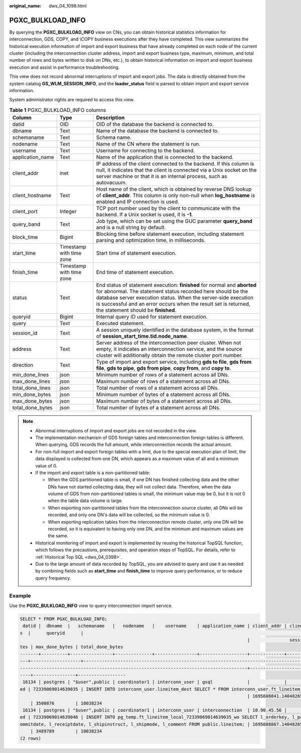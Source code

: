 :original_name: dws_04_1098.html

.. _dws_04_1098:

PGXC_BULKLOAD_INFO
==================

By querying the **PGXC_BULKLOAD_INFO** view on CNs, you can obtain historical statistics information for interconnection, GDS, COPY, and \\COPY business executions after they have completed. This view summarizes the historical execution information of import and export business that have already completed on each node of the current cluster (including the interconnection cluster address, import and export business type, maximum, minimum, and total number of rows and bytes written to disk on DNs, etc.), to obtain historical information on import and export business execution and assist in performance troubleshooting.

This view does not record abnormal interruptions of import and export jobs. The data is directly obtained from the system catalog **GS_WLM_SESSION_INFO**, and the **loader_status** field is parsed to obtain import and export service information.

System administrator rights are required to access this view.

.. table:: **Table 1** PGXC_BULKLOAD_INFO columns

   +------------------+--------------------------+---------------------------------------------------------------------------------------------------------------------------------------------------------------------------------------------------------------------------------------------------------------------------------------------------------------------+
   | Column           | Type                     | Description                                                                                                                                                                                                                                                                                                         |
   +==================+==========================+=====================================================================================================================================================================================================================================================================================================================+
   | datid            | OID                      | OID of the database the backend is connected to.                                                                                                                                                                                                                                                                    |
   +------------------+--------------------------+---------------------------------------------------------------------------------------------------------------------------------------------------------------------------------------------------------------------------------------------------------------------------------------------------------------------+
   | dbname           | Text                     | Name of the database the backend is connected to.                                                                                                                                                                                                                                                                   |
   +------------------+--------------------------+---------------------------------------------------------------------------------------------------------------------------------------------------------------------------------------------------------------------------------------------------------------------------------------------------------------------+
   | schemaname       | Text                     | Schema name.                                                                                                                                                                                                                                                                                                        |
   +------------------+--------------------------+---------------------------------------------------------------------------------------------------------------------------------------------------------------------------------------------------------------------------------------------------------------------------------------------------------------------+
   | nodename         | Text                     | Name of the CN where the statement is run.                                                                                                                                                                                                                                                                          |
   +------------------+--------------------------+---------------------------------------------------------------------------------------------------------------------------------------------------------------------------------------------------------------------------------------------------------------------------------------------------------------------+
   | username         | Text                     | Username for connecting to the backend.                                                                                                                                                                                                                                                                             |
   +------------------+--------------------------+---------------------------------------------------------------------------------------------------------------------------------------------------------------------------------------------------------------------------------------------------------------------------------------------------------------------+
   | application_name | Text                     | Name of the application that is connected to the backend.                                                                                                                                                                                                                                                           |
   +------------------+--------------------------+---------------------------------------------------------------------------------------------------------------------------------------------------------------------------------------------------------------------------------------------------------------------------------------------------------------------+
   | client_addr      | inet                     | IP address of the client connected to the backend. If this column is null, it indicates that the client is connected via a Unix socket on the server machine or that it is an internal process, such as autovacuum.                                                                                                 |
   +------------------+--------------------------+---------------------------------------------------------------------------------------------------------------------------------------------------------------------------------------------------------------------------------------------------------------------------------------------------------------------+
   | client_hostname  | Text                     | Host name of the client, which is obtained by reverse DNS lookup of **client_addr**. This column is only non-null when **log_hostname** is enabled and IP connection is used.                                                                                                                                       |
   +------------------+--------------------------+---------------------------------------------------------------------------------------------------------------------------------------------------------------------------------------------------------------------------------------------------------------------------------------------------------------------+
   | client_port      | Integer                  | TCP port number used by the client to communicate with the backend. If a Unix socket is used, it is **-1**.                                                                                                                                                                                                         |
   +------------------+--------------------------+---------------------------------------------------------------------------------------------------------------------------------------------------------------------------------------------------------------------------------------------------------------------------------------------------------------------+
   | query_band       | Text                     | Job type, which can be set using the GUC parameter **query_band** and is a null string by default.                                                                                                                                                                                                                  |
   +------------------+--------------------------+---------------------------------------------------------------------------------------------------------------------------------------------------------------------------------------------------------------------------------------------------------------------------------------------------------------------+
   | block_time       | Bigint                   | Blocking time before statement execution, including statement parsing and optimization time, in milliseconds.                                                                                                                                                                                                       |
   +------------------+--------------------------+---------------------------------------------------------------------------------------------------------------------------------------------------------------------------------------------------------------------------------------------------------------------------------------------------------------------+
   | start_time       | Timestamp with time zone | Start time of statement execution.                                                                                                                                                                                                                                                                                  |
   +------------------+--------------------------+---------------------------------------------------------------------------------------------------------------------------------------------------------------------------------------------------------------------------------------------------------------------------------------------------------------------+
   | finish_time      | Timestamp with time zone | End time of statement execution.                                                                                                                                                                                                                                                                                    |
   +------------------+--------------------------+---------------------------------------------------------------------------------------------------------------------------------------------------------------------------------------------------------------------------------------------------------------------------------------------------------------------+
   | status           | Text                     | End status of statement execution: **finished** for normal and **aborted** for abnormal. The statement status recorded here should be the database server execution status. When the server-side execution is successful and an error occurs when the result set is returned, the statement should be **finished**. |
   +------------------+--------------------------+---------------------------------------------------------------------------------------------------------------------------------------------------------------------------------------------------------------------------------------------------------------------------------------------------------------------+
   | queryid          | Bigint                   | Internal query ID used for statement execution.                                                                                                                                                                                                                                                                     |
   +------------------+--------------------------+---------------------------------------------------------------------------------------------------------------------------------------------------------------------------------------------------------------------------------------------------------------------------------------------------------------------+
   | query            | Text                     | Executed statement.                                                                                                                                                                                                                                                                                                 |
   +------------------+--------------------------+---------------------------------------------------------------------------------------------------------------------------------------------------------------------------------------------------------------------------------------------------------------------------------------------------------------------+
   | session_id       | Text                     | A session uniquely identified in the database system, in the format of **session_start_time.tid.node_name**.                                                                                                                                                                                                        |
   +------------------+--------------------------+---------------------------------------------------------------------------------------------------------------------------------------------------------------------------------------------------------------------------------------------------------------------------------------------------------------------+
   | address          | Text                     | Server address of the interconnection peer cluster. When not empty, it indicates an interconnection service, and the source cluster will additionally obtain the remote cluster port number.                                                                                                                        |
   +------------------+--------------------------+---------------------------------------------------------------------------------------------------------------------------------------------------------------------------------------------------------------------------------------------------------------------------------------------------------------------+
   | direction        | Text                     | Type of import and export service, including **gds to file**, **gds from file**, **gds to pipe**, **gds from pipe**, **copy from**, and **copy to**.                                                                                                                                                                |
   +------------------+--------------------------+---------------------------------------------------------------------------------------------------------------------------------------------------------------------------------------------------------------------------------------------------------------------------------------------------------------------+
   | min_done_lines   | json                     | Minimum number of rows of a statement across all DNs.                                                                                                                                                                                                                                                               |
   +------------------+--------------------------+---------------------------------------------------------------------------------------------------------------------------------------------------------------------------------------------------------------------------------------------------------------------------------------------------------------------+
   | max_done_lines   | json                     | Maximum number of rows of a statement across all DNs.                                                                                                                                                                                                                                                               |
   +------------------+--------------------------+---------------------------------------------------------------------------------------------------------------------------------------------------------------------------------------------------------------------------------------------------------------------------------------------------------------------+
   | total_done_lines | json                     | Total number of rows of a statement across all DNs.                                                                                                                                                                                                                                                                 |
   +------------------+--------------------------+---------------------------------------------------------------------------------------------------------------------------------------------------------------------------------------------------------------------------------------------------------------------------------------------------------------------+
   | min_done_bytes   | json                     | Minimum number of bytes of a statement across all DNs.                                                                                                                                                                                                                                                              |
   +------------------+--------------------------+---------------------------------------------------------------------------------------------------------------------------------------------------------------------------------------------------------------------------------------------------------------------------------------------------------------------+
   | max_done_bytes   | json                     | Maximum number of bytes of a statement across all DNs.                                                                                                                                                                                                                                                              |
   +------------------+--------------------------+---------------------------------------------------------------------------------------------------------------------------------------------------------------------------------------------------------------------------------------------------------------------------------------------------------------------+
   | total_done_bytes | json                     | Total number of bytes of a statement across all DNs.                                                                                                                                                                                                                                                                |
   +------------------+--------------------------+---------------------------------------------------------------------------------------------------------------------------------------------------------------------------------------------------------------------------------------------------------------------------------------------------------------------+

.. note::

   -  Abnormal interruptions of import and export jobs are not recorded in the view.
   -  The implementation mechanism of GDS foreign tables and interconnection foreign tables is different. When querying, GDS records the full amount, while interconnection records the actual amount.
   -  For non-full import and export foreign tables with a limit, due to the special execution plan of limit, the data displayed is collected from one DN, which appears as a maximum value of all and a minimum value of 0.
   -  If the import and export table is a non-partitioned table:

      -  When the GDS partitioned table is small, if one DN has finished collecting data and the other DNs have not started collecting data, they will not collect data. Therefore, when the data volume of GDS from non-partitioned tables is small, the minimum value may be 0, but it is not 0 when the table data volume is large.
      -  When exporting non-partitioned tables from the interconnection source cluster, all DNs will be recorded, and only one DN's data will be collected, so the minimum value is 0.
      -  When exporting replication tables from the interconnection remote cluster, only one DN will be recorded, so it is equivalent to having only one DN, and the minimum and maximum values are the same.

   -  Historical monitoring of import and export is implemented by reusing the historical TopSQL function, which follows the precautions, prerequisites, and operation steps of TopSQL. For details, refer to :ref:`Historical Top SQL <dws_04_0398>`.
   -  Due to the large amount of data recorded by TopSQL, you are advised to query and use it as needed by combining fields such as **start_time** and **finish_time** to improve query performance, or to reduce query frequency.

Example
-------

Use the **PGXC_BULKLOAD_INFO** view to query interconnection import service.

.. code-block::

   SELECT * FROM PGXC_BULKLOAD_INFO;
    datid |  dbname  |   schemaname   |   nodename   |    username    | application_name | client_addr | client_hostname | client_port | query_band | block_time |          start_time           |          finish_time          |  status
   s  |      queryid      |                                                                                                                                               query
                                                                                         |               session_id                |      address      |   direction   | min_done_lines | max_done_lines | total_done_lines | min_done_by
   tes | max_done_bytes | total_done_bytes
   -------+----------+----------------+--------------+----------------+------------------+-------------+-----------------+-------------+------------+------------+-------------------------------+-------------------------------+-------
   ---+-------------------+--------------------------------------------------------------------------------------------------------------------------------------------------------------------------------------------------------------
   --------------------------------------------------------------------------------------+-----------------------------------------+-------------------+---------------+----------------+----------------+------------------+------------
   ----+----------------+------------------
    16134 | postgres | "$user",public | coordinator1 | interconn_user | gsql             |             |                 |          -1 |            |          0 | 2023-09-25 10:27:47.184696+08 | 2023-09-25 10:27:48.709665+08 | finish
   ed | 72339069014639035 | INSERT INTO interconn_user.lineitem_dest SELECT * FROM interconn_user.ft_lineitem_local;
                                                                                         | 1695608841.140482657154648.coordinator1 | 10.90.45.56:63755 | gds from pipe | 19479          | 20971          | 60175            | 3251258
       | 3500876        | 10038234
    16134 | postgres | "$user",public | coordinator1 | interconn_user | interconnection  | 10.90.45.56 |                 |       47668 |            |          0 | 2023-09-25 10:27:47.256095+08 | 2023-09-25 10:27:48.582366+08 | finish
   ed | 72339069014639046 | INSERT INTO pg_temp.ft_lineitem_local_72339069014639035_wo SELECT l_orderkey, l_partkey, l_suppkey, l_linenumber, l_quantity, l_extendedprice, l_discount, l_tax, l_returnflag, l_linestatus, l_shipdate, l_c
   ommitdate, l_receiptdate, l_shipinstruct, l_shipmode, l_comment FROM public.lineitem; | 1695608867.140482657156768.coordinator1 | 10.90.45.56       | gds to pipe   | 19476          | 20934          | 60175            | 3249308
       | 3489789        | 10038234
   (2 rows)
